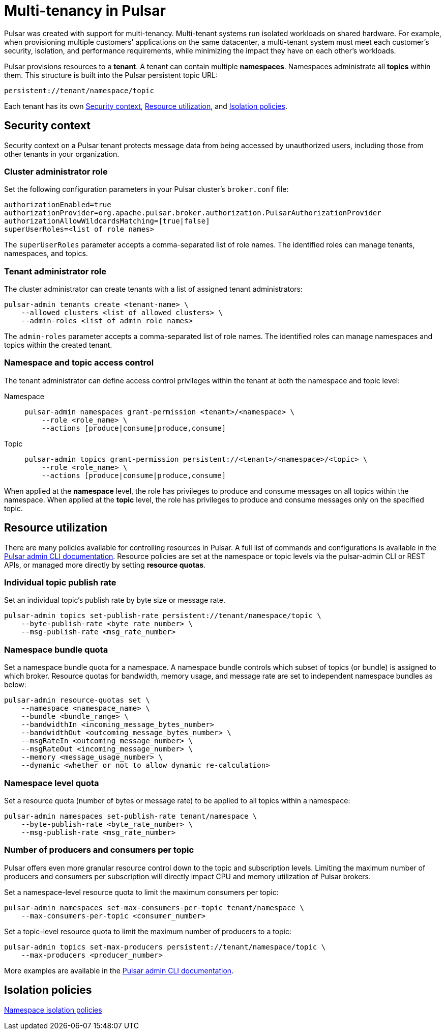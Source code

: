 = Multi-tenancy in Pulsar

Pulsar was created with support for multi-tenancy.
Multi-tenant systems run isolated workloads on shared hardware.
For example, when provisioning multiple customers' applications on the same datacenter, a multi-tenant system must meet each customer's security, isolation, and performance requirements, while minimizing the impact they have on each other's workloads.

Pulsar provisions resources to a *tenant*.
A tenant can contain multiple *namespaces*.
Namespaces administrate all *topics* within them.
This structure is built into the Pulsar persistent topic URL:
[source,shell]
----
persistent://tenant/namespace/topic
----

Each tenant has its own <<Security context>>, <<Resource utilization>>, and <<Isolation policies>>.

[#security-context]
== Security context

Security context on a Pulsar tenant protects message data from being accessed by unauthorized users, including those from other tenants in your organization.

=== Cluster administrator role
Set the following configuration parameters in your Pulsar cluster's `broker.conf` file:
[source,shell]
----
authorizationEnabled=true
authorizationProvider=org.apache.pulsar.broker.authorization.PulsarAuthorizationProvider
authorizationAllowWildcardsMatching=[true|false]
superUserRoles=<list of role names>
----

The `superUserRoles` parameter accepts a comma-separated list of role names. The identified roles can manage tenants, namespaces, and topics.

=== Tenant administrator role

The cluster administrator can create tenants with a list of assigned tenant administrators:

[source,shell]
----
pulsar-admin tenants create <tenant-name> \
    --allowed clusters <list of allowed clusters> \
    --admin-roles <list of admin role names>
----

The `admin-roles` parameter accepts a comma-separated list of role names. The identified roles can manage namespaces and topics within the created tenant.

=== Namespace and topic access control
The tenant administrator can define access control privileges within the tenant at both the namespace and topic level:

[tabs]
====
Namespace::
+
--
[source,shell]
----
pulsar-admin namespaces grant-permission <tenant>/<namespace> \
    --role <role_name> \
    --actions [produce|consume|produce,consume]
----
--
+
Topic::
+
--
[source,shell]
----
pulsar-admin topics grant-permission persistent://<tenant>/<namespace>/<topic> \
    --role <role_name> \
    --actions [produce|consume|produce,consume]
----
--
====

When applied at the *namespace* level, the role has privileges to produce and consume messages on all topics within the namespace.
When applied at the *topic* level, the role has privileges to produce and consume messages only on the specified topic.

[#resource-utilization]
== Resource utilization

There are many policies available for controlling resources in Pulsar.
A full list of commands and configurations is available in the https://pulsar.apache.org/docs/2.10.x/pulsar-admin/[Pulsar admin CLI documentation].
Resource policies are set at the namespace or topic levels via the pulsar-admin CLI or REST APIs, or managed more directly by setting *resource quotas*.

=== Individual topic publish rate

Set an individual topic's publish rate by byte size or message rate.
[source,shell]
----
pulsar-admin topics set-publish-rate persistent://tenant/namespace/topic \
    --byte-publish-rate <byte_rate_number> \
    --msg-publish-rate <msg_rate_number>
----

=== Namespace bundle quota

Set a namespace bundle quota for a namespace.
A namespace bundle controls which subset of topics (or bundle) is assigned to which broker.
Resource quotas for bandwidth, memory usage, and message rate are set to independent namespace bundles as below:
[source,shell]
----
pulsar-admin resource-quotas set \
    --namespace <namespace_name> \
    --bundle <bundle_range> \
    --bandwidthIn <incoming_message_bytes_number>
    --bandwidthOut <outcoming_message_bytes_number> \
    --msgRateIn <outcoming_message_number> \
    --msgRateOut <incoming_message_number> \
    --memory <message_usage_number> \
    --dynamic <whether or not to allow dynamic re-calculation>
----

=== Namespace level quota

Set a resource quota (number of bytes or message rate) to be applied to all topics within a namespace:
[source,shell]
----
pulsar-admin namespaces set-publish-rate tenant/namespace \
    --byte-publish-rate <byte_rate_number> \
    --msg-publish-rate <msg_rate_number>
----

=== Number of producers and consumers per topic

Pulsar offers even more granular resource control down to the topic and subscription levels.
Limiting the maximum number of producers and consumers per subscription will directly impact CPU and memory utilization of Pulsar brokers.

Set a namespace-level resource quota to limit the maximum consumers per topic:
[source,shell]
----
pulsar-admin namespaces set-max-consumers-per-topic tenant/namespace \
    --max-consumers-per-topic <consumer_number>
----

Set a topic-level resource quota to limit the maximum number of producers to a topic:
[source,shell]
----
pulsar-admin topics set-max-producers persistent://tenant/namespace/topic \
    --max-producers <producer_number>
----

More examples are available in the https://pulsar.apache.org/docs/2.10.x/pulsar-admin/[Pulsar admin CLI documentation].

[#isolation-policies]
== Isolation policies

https://pulsar.apache.org/docs/2.10.x/pulsar-admin/#ns-isolation-policy[Namespace isolation policies]